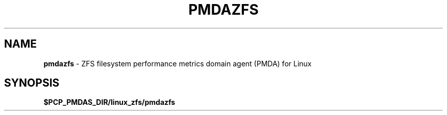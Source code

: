 '\"macro stdmacro
.\"
.\" Copyright (c) 2021 Red Hat.
.\"
.\" This program is free software; you can redistribute it and/or modify it
.\" under the terms of the GNU General Public License as published by the
.\" Free Software Foundation; either version 2 of the License, or (at your
.\" option) any later version.
.\"
.\" This program is distributed in the hope that it will be useful, but
.\" WITHOUT ANY WARRANTY; without even the implied warranty of MERCHANTABILITY
.\" or FITNESS FOR A PARTICULAR PURPOSE.  See the GNU General Public License
.\" for more details.
.\"
.TH PMDAZFS 1 "PCP" "Performance Co-Pilot"
.SH NAME
\f3pmdazfs\f1 \- ZFS filesystem performance metrics domain agent (PMDA) for Linux
.SH SYNOPSIS
\f3$PCP_PMDAS_DIR/linux_zfs/pmdazfs\f1

